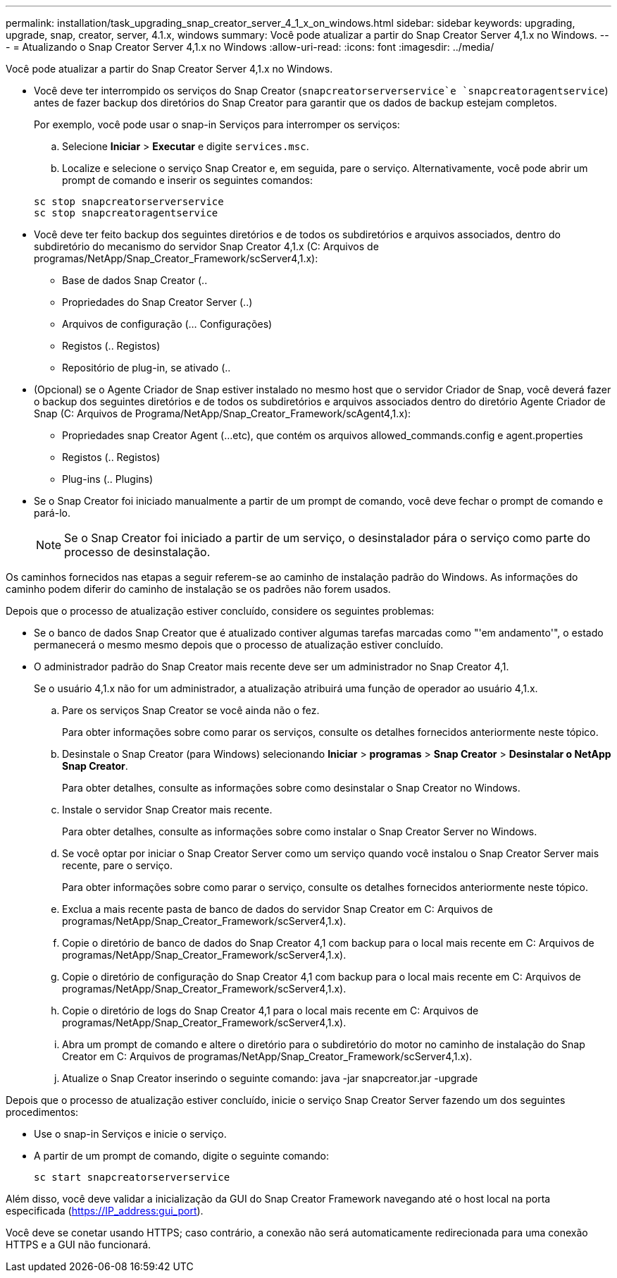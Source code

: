 ---
permalink: installation/task_upgrading_snap_creator_server_4_1_x_on_windows.html 
sidebar: sidebar 
keywords: upgrading, upgrade, snap, creator, server, 4.1.x, windows 
summary: Você pode atualizar a partir do Snap Creator Server 4,1.x no Windows. 
---
= Atualizando o Snap Creator Server 4,1.x no Windows
:allow-uri-read: 
:icons: font
:imagesdir: ../media/


[role="lead"]
Você pode atualizar a partir do Snap Creator Server 4,1.x no Windows.

* Você deve ter interrompido os serviços do Snap Creator (`snapcreatorserverservice`e `snapcreatoragentservice`) antes de fazer backup dos diretórios do Snap Creator para garantir que os dados de backup estejam completos.
+
Por exemplo, você pode usar o snap-in Serviços para interromper os serviços:

+
.. Selecione *Iniciar* > *Executar* e digite `services.msc`.
.. Localize e selecione o serviço Snap Creator e, em seguida, pare o serviço. Alternativamente, você pode abrir um prompt de comando e inserir os seguintes comandos:


+
[listing]
----
sc stop snapcreatorserverservice
sc stop snapcreatoragentservice
----
* Você deve ter feito backup dos seguintes diretórios e de todos os subdiretórios e arquivos associados, dentro do subdiretório do mecanismo do servidor Snap Creator 4,1.x (C: Arquivos de programas/NetApp/Snap_Creator_Framework/scServer4,1.x):
+
** Base de dados Snap Creator (..
** Propriedades do Snap Creator Server (..)
** Arquivos de configuração (... Configurações)
** Registos (.. Registos)
** Repositório de plug-in, se ativado (..


* (Opcional) se o Agente Criador de Snap estiver instalado no mesmo host que o servidor Criador de Snap, você deverá fazer o backup dos seguintes diretórios e de todos os subdiretórios e arquivos associados dentro do diretório Agente Criador de Snap (C: Arquivos de Programa/NetApp/Snap_Creator_Framework/scAgent4,1.x):
+
** Propriedades snap Creator Agent (...etc), que contém os arquivos allowed_commands.config e agent.properties
** Registos (.. Registos)
** Plug-ins (.. Plugins)


* Se o Snap Creator foi iniciado manualmente a partir de um prompt de comando, você deve fechar o prompt de comando e pará-lo.
+

NOTE: Se o Snap Creator foi iniciado a partir de um serviço, o desinstalador pára o serviço como parte do processo de desinstalação.



Os caminhos fornecidos nas etapas a seguir referem-se ao caminho de instalação padrão do Windows. As informações do caminho podem diferir do caminho de instalação se os padrões não forem usados.

Depois que o processo de atualização estiver concluído, considere os seguintes problemas:

* Se o banco de dados Snap Creator que é atualizado contiver algumas tarefas marcadas como "'em andamento'", o estado permanecerá o mesmo mesmo depois que o processo de atualização estiver concluído.
* O administrador padrão do Snap Creator mais recente deve ser um administrador no Snap Creator 4,1.
+
Se o usuário 4,1.x não for um administrador, a atualização atribuirá uma função de operador ao usuário 4,1.x.

+
.. Pare os serviços Snap Creator se você ainda não o fez.
+
Para obter informações sobre como parar os serviços, consulte os detalhes fornecidos anteriormente neste tópico.

.. Desinstale o Snap Creator (para Windows) selecionando *Iniciar* > *programas* > *Snap Creator* > *Desinstalar o NetApp Snap Creator*.
+
Para obter detalhes, consulte as informações sobre como desinstalar o Snap Creator no Windows.

.. Instale o servidor Snap Creator mais recente.
+
Para obter detalhes, consulte as informações sobre como instalar o Snap Creator Server no Windows.

.. Se você optar por iniciar o Snap Creator Server como um serviço quando você instalou o Snap Creator Server mais recente, pare o serviço.
+
Para obter informações sobre como parar o serviço, consulte os detalhes fornecidos anteriormente neste tópico.

.. Exclua a mais recente pasta de banco de dados do servidor Snap Creator em C: Arquivos de programas/NetApp/Snap_Creator_Framework/scServer4,1.x).
.. Copie o diretório de banco de dados do Snap Creator 4,1 com backup para o local mais recente em C: Arquivos de programas/NetApp/Snap_Creator_Framework/scServer4,1.x).
.. Copie o diretório de configuração do Snap Creator 4,1 com backup para o local mais recente em C: Arquivos de programas/NetApp/Snap_Creator_Framework/scServer4,1.x).
.. Copie o diretório de logs do Snap Creator 4,1 para o local mais recente em C: Arquivos de programas/NetApp/Snap_Creator_Framework/scServer4,1.x).
.. Abra um prompt de comando e altere o diretório para o subdiretório do motor no caminho de instalação do Snap Creator em C: Arquivos de programas/NetApp/Snap_Creator_Framework/scServer4,1.x).
.. Atualize o Snap Creator inserindo o seguinte comando: java -jar snapcreator.jar -upgrade




Depois que o processo de atualização estiver concluído, inicie o serviço Snap Creator Server fazendo um dos seguintes procedimentos:

* Use o snap-in Serviços e inicie o serviço.
* A partir de um prompt de comando, digite o seguinte comando:
+
[listing]
----
sc start snapcreatorserverservice
----


Além disso, você deve validar a inicialização da GUI do Snap Creator Framework navegando até o host local na porta especificada (https://IP_address:gui_port[]).

Você deve se conetar usando HTTPS; caso contrário, a conexão não será automaticamente redirecionada para uma conexão HTTPS e a GUI não funcionará.
